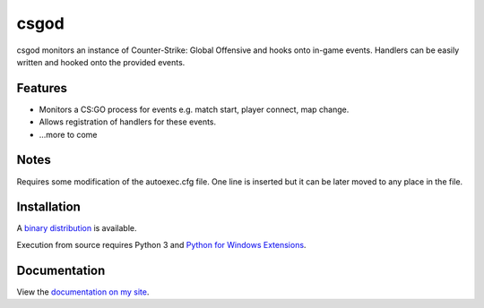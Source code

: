 csgod
=====

csgod monitors an instance of Counter-Strike: Global Offensive and hooks onto in-game events. Handlers can be easily written and hooked onto the provided events.

Features
--------

- Monitors a CS:GO process for events e.g. match start, player connect, map change.
- Allows registration of handlers for these events.
- ...more to come

Notes
-----

Requires some modification of the autoexec.cfg file. One line is inserted but it can be later moved to any place in the file.

Installation
------------

A `binary distribution`_ is available.

Execution from source requires Python 3 and `Python for Windows Extensions`_.

.. _binary distribution: http://magp.io/projects/csgod/home.html
.. _Python for Windows Extensions: http://sourceforge.net/projects/pywin32/


Documentation
-------------

View the `documentation on my site`_.

.. _documentation on my site: http://magp.io/projects/csgod/documentation/home.html